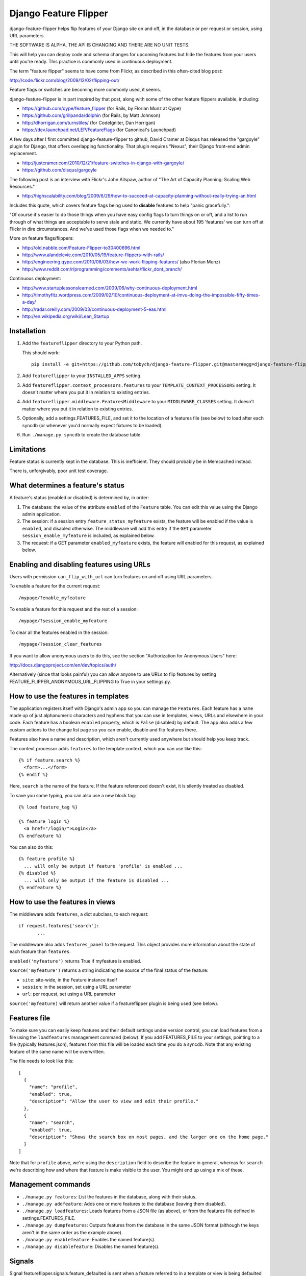 ======================
Django Feature Flipper
======================

django-feature-flipper helps flip features of your Django site on and
off, in the database or per request or session, using URL parameters.

THE SOFTWARE IS ALPHA. THE API IS CHANGING AND THERE ARE NO UNIT TESTS.

This will help you can deploy code and schema changes for upcoming
features but hide the features from your users until you're
ready. This practice is commonly used in continuous deployment.

The term "feature flipper" seems to have come from Flickr, as
described in this often-cited blog post:

http://code.flickr.com/blog/2009/12/02/flipping-out/

Feature flags or switches are becoming more commonly used, it seems.

django-feature-flipper is in part inspired by that post, along with
some of the other feature flippers available, including:

- https://github.com/qype/feature_flipper (for Rails, by Florian Munz at Qype)
- https://github.com/grillpanda/dolphin (for Rails, by Matt Johnson)
- http://dhorrigan.com/turnstiles/ (for CodeIgniter, Dan Horrigan)
- https://dev.launchpad.net/LEP/FeatureFlags (for Canonical's Launchpad)

A few days after I first committed django-feature-flipper to github,
David Cramer at Disqus has released the "gargoyle" plugin for Django,
that offers overlapping functionality. That plugin requires "Nexus",
their Django front-end admin replacement.

- http://justcramer.com/2010/12/21/feature-switches-in-django-with-gargoyle/
- https://github.com/disqus/gargoyle

The following post is an interview with Flickr's John Allspaw, author
of "The Art of Capacity Planning: Scaling Web Resources."

- http://highscalability.com/blog/2009/6/29/how-to-succeed-at-capacity-planning-without-really-trying-an.html

Includes this quote, which covers feature flags being used to
**disable** features to help "panic gracefully.":

"Of course it's easier to do those things when you have easy config
flags to turn things on or off, and a list to run through of what
things are acceptable to serve stale and static. We currently have
about 195 'features' we can turn off at Flickr in dire
circumstances. And we've used those flags when we needed to."

More on feature flags/flippers:

- http://old.nabble.com/Feature-Flipper-to30400696.html 
- http://www.alandelevie.com/2010/05/19/feature-flippers-with-rails/
- http://engineering.qype.com/2010/06/03/how-we-work-flipping-features/ (also Florian Munz)
- http://www.reddit.com/r/programming/comments/aehta/flickr_dont_branch/

Continuous deployment:

- http://www.startuplessonslearned.com/2009/06/why-continuous-deployment.html
- http://timothyfitz.wordpress.com/2009/02/10/continuous-deployment-at-imvu-doing-the-impossible-fifty-times-a-day/
- http://radar.oreilly.com/2009/03/continuous-deployment-5-eas.html
- http://en.wikipedia.org/wiki/Lean_Startup


Installation
============

#. Add the ``featureflipper`` directory to your Python path.

   This should work::

    pip install -e git+https://github.com/tobych/django-feature-flipper.git@master#egg=django-feature-flipper

#. Add ``featureflipper`` to your ``INSTALLED_APPS`` setting.

#. Add ``featureflipper.context_processors.features`` to your
   ``TEMPLATE_CONTEXT_PROCESSORS`` setting. It doesn't matter where
   you put it in relation to existing entries.

#. Add ``featureflipper.middleware.FeaturesMiddleware`` to your
   ``MIDDLEWARE_CLASSES`` setting. It doesn't matter where you put it
   in relation to existing entries.

#. Optionally, add a settings.FEATURES_FILE, and set it to the
   location of a features file (see below) to load after each syncdb
   (or whenever you'd normally expect fixtures to be loaded).

#. Run ``./manage.py syncdb`` to create the database table.


Limitations
===========

Feature status is currently kept in the database. This is
inefficient. They should probably be in Memcached instead.

There is, unforgivably, poor unit test coverage.


What determines a feature's status
==================================

A feature's status (enabled or disabled) is determined by, in order:

#. The database: the value of the attribute ``enabled`` of the
   ``Feature`` table. You can edit this value using the Django admin
   application.

#. The session: if a session entry ``feature_status_myfeature``
   exists, the feature will be enabled if the value is ``enabled``,
   and disabled otherwise. The middleware will add this entry if the
   ``GET`` parameter ``session_enable_myfeature`` is included, as
   explained below.

#. The request: if a GET parameter ``enabled_myfeature`` exists, the
   feature will enabled for this request, as explained below.


Enabling and disabling features using URLs
==========================================

Users with permission ``can_flip_with_url`` can turn features on and
off using URL parameters.

To enable a feature for the current request::

  /mypage/?enable_myfeature

To enable a feature for this request and the rest of a session::

  /mypage/?session_enable_myfeature

To clear all the features enabled in the session::

  /mypage/?session_clear_features

If you want to allow anonymous users to do this, see the section
"Authorization for Anonymous Users" here:

http://docs.djangoproject.com/en/dev/topics/auth/

Alternatively (since that looks painful) you can allow anyone to use
URLs to flip features by setting
FEATURE_FLIPPER_ANONYMOUS_URL_FLIPPING to True in your settings.py.


How to use the features in templates
====================================

The application registers itself with Django's admin app so you can
manage the ``Features``. Each feature has a ``name`` made up of just
alphanumeric characters and hyphens that you can use in templates,
views, URLs and elsewhere in your code. Each feature has a boolean
``enabled`` property, which is ``False`` (disabled) by default. The
app also adds a few custom actions to the change list page so you can
enable, disable and flip features there.

Features also have a name and description, which aren't currently used
anywhere but should help you keep track.

The context processor adds ``features`` to the template context, which
you can use like this::

  {% if feature.search %}
    <form>...</form>
  {% endif %}

Here, ``search`` is the name of the feature. If the feature referenced
doesn't exist, it is silently treated as disabled.

To save you some typing, you can also use a new block tag::

  {% load feature_tag %}

  {% feature login %}
    <a href="/login/">Login</a>
  {% endfeature %}

You can also do this::

  {% feature profile %}
    ... will only be output if feature 'profile' is enabled ...
  {% disabled %}
    ... will only be output if the feature is disabled ...
  {% endfeature %}


How to use the features in views
================================

The middleware adds ``features``, a dict subclass, to each request::

  if request.features['search']:
	 ...

The middleware also adds ``features_panel`` to the request. This
object provides more information about the state of each feature than
``features``.

``enabled('myfeature')`` returns True if myfeature is enabled.

``source('myfeature')`` returns a string indicating the source of the
final status of the feature:

- ``site``: site-wide, in the Feature instance itself
- ``session``: in the session, set using a URL parameter
- ``url``: per request, set using a URL parameter

``source('myfeature)`` will return another value if a featureflipper
plugin is being used (see below).


Features file
=============

To make sure you can easily keep features and their default settings
under version control, you can load features from a file using the
``loadfeatures`` management command (below). If you add FEATURES_FILE
to your settings, pointing to a file (typically features.json),
features from this file will be loaded each time you do a syncdb. Note
that any existing feature of the same name will be overwritten.

The file needs to look like this::

  [
    {
      "name": "profile",
      "enabled": true,
      "description": "Allow the user to view and edit their profile."
    },
    {
      "name": "search",
      "enabled": true,
      "description": "Shows the search box on most pages, and the larger one on the home page."
    }
  ]

Note that for ``profile`` above, we're using the ``description`` field
to describe the feature in general, whereas for ``search`` we're
describing how and where that feature is make visible to the user. You
might end up using a mix of these.


Management commands
===================

- ``./manage.py features``: List the features in the database, along
  with their status.

- ``./manage.py addfeature``: Adds one or more features to the
  database (leaving them disabled).

- ``./manage.py loadfeatures``: Loads features from a JSON file (as
  above), or from the features file defined in settings.FEATURES_FILE.

- ``./manage.py dumpfeatures``: Outputs features from the database in
  the same JSON format (although the keys aren't in the same order as the
  example above).

- ``./manage.py enablefeature``: Enables the named feature(s).

- ``./manage.py disablefeature``: Disables the named feature(s).


Signals
=======

Signal featureflipper.signals.feature_defaulted is sent when a feature
referred to in a template or view is being defaulted to disabled. This
will happen if the feature is not in the database, and hasn't been
enabled using URL parameters.

The example project shows how this signal can be used, in ``views.py``.

Note also that featureflipper uses Django's ``post_syncdb`` to load a
features file when ``syncdb`` is run. The connection to the signal is
made in ``featureflipper/management/__init.py__``.


Using the example project included in the source
================================================

The source tree for django-feature-flipper includes an example project
created using the "App Factory" described on a post_ on the Washington
Times open source blog.

.. _post: http://opensource.washingtontimes.com/blog/2010/nov/28/app-centric-django-development-part-2-app-factory/

The settings.py file stipulates a sqlite3 database, so you'll need
sqlite3 to be installed on your system. The database will be created
automatically as necessary.

To try the example project::

 cd example
 ./manage.py syncdb
 ./manage.py runserver

Let syncdb help you create a superuser so you can use the admin to
create your own features. If you forget this step you can always run
the ``createsuperuser`` command to do this. Two features (``profile``
and ``search``) will be loaded from ``features.json`` when you do the
``syncdb``. These are referenced in the example template used on the
home page. There's no link bank to the home page from the admin so
you'll need to hack the URL or open the admin in a separate tab in
your browser.


Good practice
=============

- Once you no longer need to flip a feature, remove the feature from
  the database and all the logic from your template and views.

- If you decide to remove the feature itself from your application,
  don't leave unused template and view code around. Just delete it. If
  you later decide to resurect the feature, it'll always be there in
  your version control repository.


Extending Feature Flipper
=========================

The app includes a hook to allow you to add "feature providers" that
provide the state of features. On each request, the feature states are
collected in turn from any plugins found (the order they're called on
is undefined), just after feature states are collected from the
database. To add a plugin, you need to create a subclass of
featureflipper.FeatureProvider, and make sure it gets compiled along
with the rest of your application.

The class attribute ``source`` must be a string. This string is what
the middeware makes available in request.features_panel.source().

The static method ``features`` must return a (possibly empty) list of
tuples. The first member is the name of the feature, and the second
True if the feature is enabled, and False otherwise. The features
returned need not be defined in a Feature instance in the database.

For example::

  from featureflipper import FeatureProvider
  class UserFeatures(FeatureProvider):
    source = 'user'
    @staticmethod
    def features(request):
      return [('feature1', False), ('feature2', True)]


TODOs and BUGS
==============

See: https://github.com/tobych/django-feature-flipper/issues
